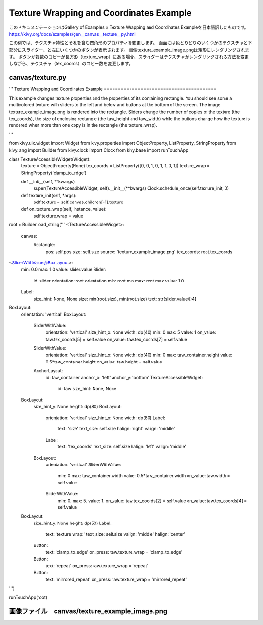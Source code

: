 .. 翻訳者: Jun Okazaki

-----------------------------------------
Texture Wrapping and Coordinates Example
-----------------------------------------

このドキュメンテーションはGallery of Examples » Texture Wrapping and Coordinates Exampleを日本語訳したものです。  
https://kivy.org/docs/examples/gen__canvas__texture__py.html

.. image:: https://kivy.org/docs/_images/canvas__texture__py1.png

この例では、テクスチャ特性とそれを含む四角形のプロパティを変更します。
画面には色とりどりのいくつかのテクスチャと下部分にスライダー、と左にいくつかのボタンが表示されます。
画像texture_example_image.pngは矩形にレンダリングされます。
ボタンが複数のコピーが長方形（texture_wrap）にある場合、スライダーはテクスチャがレンダリングされる方法を変更しながら、テクスチャ（tex_coords）のコピー数を変更します。


canvas/texture.py
------------------

.. code-block:: python
'''
Texture Wrapping and Coordinates Example
========================================

This example changes texture properties and the properties
of its containing rectangle. You should see some a multicolored
texture with sliders to the left and below and buttons at the
bottom of the screen. The image texture_example_image.png is
rendered into the rectangle. Sliders change the number of copies of the
texture (the tex_coords), the size of enclosing rectangle (the taw_height
and taw_width) while the buttons change how the texture is rendered when more
than one copy is in the rectangle (the
texture_wrap).

'''


from kivy.uix.widget import Widget
from kivy.properties import ObjectProperty, ListProperty, StringProperty
from kivy.lang import Builder
from kivy.clock import Clock
from kivy.base import runTouchApp


class TextureAccessibleWidget(Widget):
    texture = ObjectProperty(None)
    tex_coords = ListProperty([0, 0, 1, 0, 1, 1, 0, 1])
    texture_wrap = StringProperty('clamp_to_edge')

    def __init__(self, **kwargs):
        super(TextureAccessibleWidget, self).__init__(**kwargs)
        Clock.schedule_once(self.texture_init, 0)

    def texture_init(self, *args):
        self.texture = self.canvas.children[-1].texture

    def on_texture_wrap(self, instance, value):
        self.texture.wrap = value

root = Builder.load_string('''
<TextureAccessibleWidget>:
    canvas:
        Rectangle:
            pos: self.pos
            size: self.size
            source: 'texture_example_image.png'
            tex_coords: root.tex_coords

<SliderWithValue@BoxLayout>:
    min: 0.0
    max: 1.0
    value: slider.value
    Slider:
        id: slider
        orientation: root.orientation
        min: root.min
        max: root.max
        value: 1.0
    Label:
        size_hint: None, None
        size: min(root.size), min(root.size)
        text: str(slider.value)[:4]

BoxLayout:
    orientation: 'vertical'
    BoxLayout:
        SliderWithValue:
            orientation: 'vertical'
            size_hint_x: None
            width: dp(40)
            min: 0
            max: 5
            value: 1
            on_value: taw.tex_coords[5] = self.value
            on_value: taw.tex_coords[7] = self.value
        SliderWithValue:
            orientation: 'vertical'
            size_hint_x: None
            width: dp(40)
            min: 0
            max: taw_container.height
            value: 0.5*taw_container.height
            on_value: taw.height = self.value
        AnchorLayout:
            id: taw_container
            anchor_x: 'left'
            anchor_y: 'bottom'
            TextureAccessibleWidget:
                id: taw
                size_hint: None, None
    BoxLayout:
        size_hint_y: None
        height: dp(80)
        BoxLayout:
            orientation: 'vertical'
            size_hint_x: None
            width: dp(80)
            Label:
                text: 'size'
                text_size: self.size
                halign: 'right'
                valign: 'middle'
            Label:
                text: 'tex_coords'
                text_size: self.size
                halign: 'left'
                valign: 'middle'
        BoxLayout:
            orientation: 'vertical'
            SliderWithValue:
                min: 0
                max: taw_container.width
                value: 0.5*taw_container.width
                on_value: taw.width = self.value
            SliderWithValue:
                min: 0.
                max: 5.
                value: 1.
                on_value: taw.tex_coords[2] = self.value
                on_value: taw.tex_coords[4] = self.value

    BoxLayout:
        size_hint_y: None
        height: dp(50)
        Label:
            text: 'texture wrap:'
            text_size: self.size
            valign: 'middle'
            halign: 'center'
        Button:
            text: 'clamp_to_edge'
            on_press: taw.texture_wrap = 'clamp_to_edge'
        Button:
            text: 'repeat'
            on_press: taw.texture_wrap = 'repeat'
        Button:
            text: 'mirrored_repeat'
            on_press: taw.texture_wrap = 'mirrored_repeat'
''')

runTouchApp(root)


画像ファイル　canvas/texture_example_image.png
------------------------------------------------------

.. image:: https://kivy.org/docs/_images/texture_example_image.png
